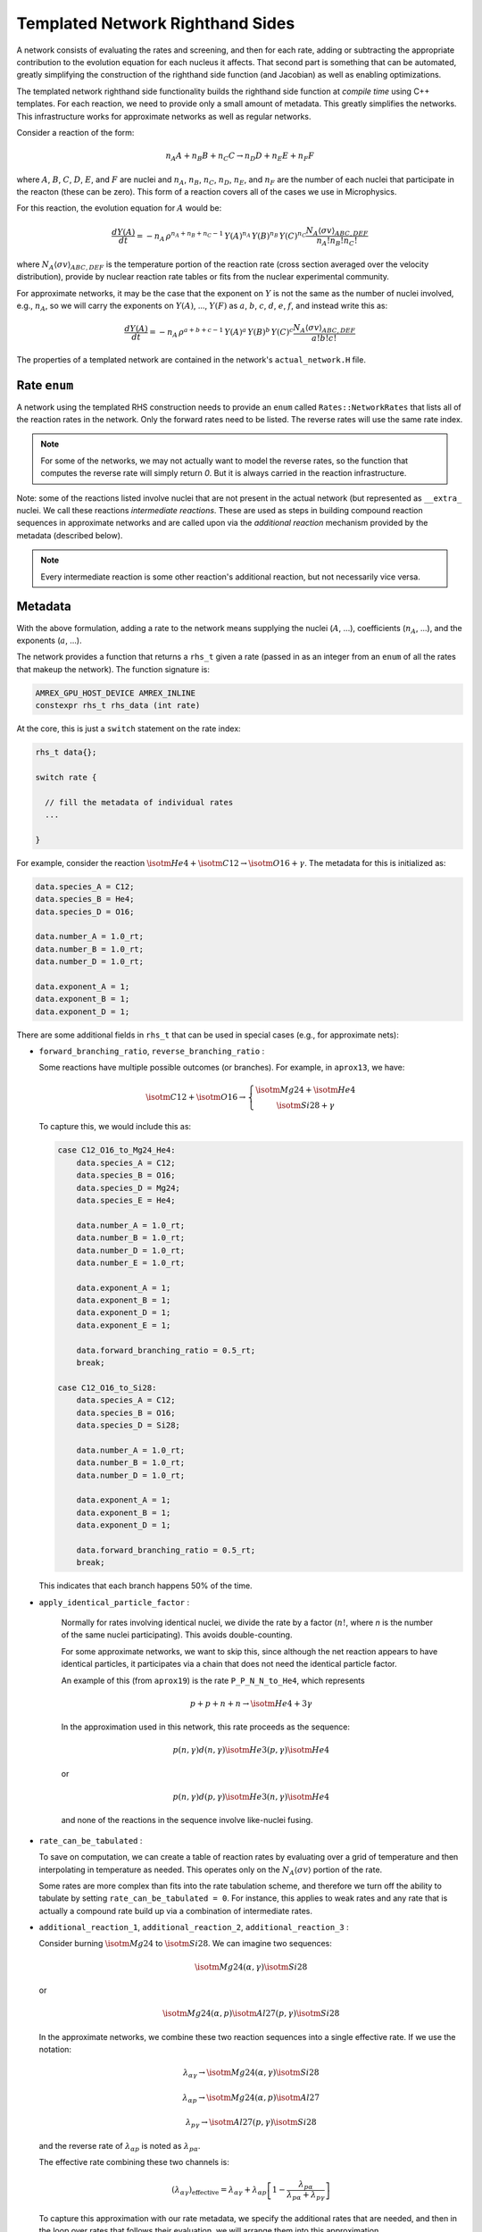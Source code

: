 .. _sec:templated_rhs:

*********************************
Templated Network Righthand Sides
*********************************

A network consists of evaluating the rates and screening, and then for
each rate, adding or subtracting the appropriate contribution to the
evolution equation for each nucleus it affects.  That second part is
something that can be automated, greatly simplifying the construction
of the righthand side function (and Jacobian) as well as enabling
optimizations.

The templated network righthand side functionality builds the
righthand side function at *compile time* using C++ templates.  For
each reaction, we need to provide only a small amount of metadata.
This greatly simplifies the networks.  This infrastructure works for
approximate networks as well as regular networks.

Consider a reaction of the form:

.. math::

   n_A A + n_B B + n_C C \rightarrow n_D D + n_E E + n_F F

where :math:`A`, :math:`B`, :math:`C`, :math:`D`, :math:`E`, and
:math:`F` are nuclei and :math:`n_A`, :math:`n_B`, :math:`n_C`,
:math:`n_D`, :math:`n_E`, and :math:`n_F` are the number of each
nuclei that participate in the reacton (these can be zero).  This form
of a reaction covers all of the cases we use in Microphysics.

For this reaction, the evolution equation for :math:`A` would be:

.. math::

   \frac{dY(A)}{dt} = -n_A \, \rho^{n_A + n_B + n_C - 1} \, Y(A)^{n_A} \, Y(B)^{n_B} \, Y(C)^{n_C} \frac{N_A \langle \sigma v \rangle_{ABC,DEF}}{n_A! n_B! n_C!}

where :math:`N_A \langle \sigma v \rangle_{ABC,DEF}` is the temperature
portion of the reaction rate (cross section averaged over the velocity
distribution), provide by nuclear reaction rate tables or fits from the nuclear
experimental community.

For approximate networks, it may be the case that the exponent on
:math:`Y` is not the same as the number of nuclei involved, e.g.,
:math:`n_A`, so we will carry the exponents on :math:`Y(A)`,
..., :math:`Y(F)` as :math:`a`, :math:`b`, :math:`c`, :math:`d`,
:math:`e`, :math:`f`, and instead write this as:

.. math::

   \frac{dY(A)}{dt} = -n_A \, \rho^{a + b + c - 1} \, Y(A)^a \, Y(B)^b \, Y(C)^c \frac{N_A \langle \sigma v \rangle_{ABC,DEF}}{a! b! c!}

The properties of a templated network are contained in the network's
``actual_network.H`` file.

Rate ``enum``
=============

A network using the templated RHS construction needs to provide an
``enum`` called ``Rates::NetworkRates`` that lists all of the reaction
rates in the network.  Only the forward rates need to be listed.  The
reverse rates will use the same rate index.

.. note::

   For some of the networks, we may not actually want to model the
   reverse rates, so the function that computes the reverse rate will
   simply return `0`.  But it is always carried in the reaction
   infrastructure.

Note: some of the reactions listed involve nuclei that are not present
in the actual network (but represented as ``__extra_`` nuclei.  We call
these reactions *intermediate reactions*.  These are used as steps in building
compound reaction sequences in approximate networks and are called upon via the
*additional reaction* mechanism provided by the metadata (described below).

.. note::

   Every intermediate reaction is some other reaction's additional
   reaction, but not necessarily vice versa.



Metadata
========

With the above formulation, adding a rate to the network means
supplying the nuclei (:math:`A`, ...), coefficients (:math:`n_A`,
...), and the exponents (:math:`a`, ...).

The network provides a function that returns a ``rhs_t`` given a rate
(passed in as an integer from an ``enum`` of all the rates that makeup
the network).  The function signature is:

.. code:: c++

   AMREX_GPU_HOST_DEVICE AMREX_INLINE
   constexpr rhs_t rhs_data (int rate)


At the core, this is just a ``switch`` statement on the rate index:

.. code:: c++

   rhs_t data{};

   switch rate {

     // fill the metadata of individual rates
     ...

   }

For example, consider the reaction :math:`\isotm{He}{4} + \isotm{C}{12} \rightarrow \isotm{O}{16} + \gamma`.  The metadata for this is initialized as:

.. code:: c++

   data.species_A = C12;
   data.species_B = He4;
   data.species_D = O16;

   data.number_A = 1.0_rt;
   data.number_B = 1.0_rt;
   data.number_D = 1.0_rt;

   data.exponent_A = 1;
   data.exponent_B = 1;
   data.exponent_D = 1;

There are some additional fields in ``rhs_t`` that can be used in
special cases (e.g., for approximate nets):

* ``forward_branching_ratio``, ``reverse_branching_ratio`` :

  Some reactions have multiple possible outcomes (or branches).  For example,
  in ``aprox13``, we have:

  .. math::

     \isotm{C}{12} + \isotm{O}{16} \rightarrow \left \{
       \begin{array}{c} \isotm{Mg}{24} + \isotm{He}{4} \\
                        \isotm{Si}{28} + \gamma \end{array} \right .

  To capture this, we would include this as:

  .. code:: c++

      case C12_O16_to_Mg24_He4:
          data.species_A = C12;
          data.species_B = O16;
          data.species_D = Mg24;
          data.species_E = He4;

          data.number_A = 1.0_rt;
          data.number_B = 1.0_rt;
          data.number_D = 1.0_rt;
          data.number_E = 1.0_rt;

          data.exponent_A = 1;
          data.exponent_B = 1;
          data.exponent_D = 1;
          data.exponent_E = 1;

          data.forward_branching_ratio = 0.5_rt;
          break;

      case C12_O16_to_Si28:
          data.species_A = C12;
          data.species_B = O16;
          data.species_D = Si28;

          data.number_A = 1.0_rt;
          data.number_B = 1.0_rt;
          data.number_D = 1.0_rt;

          data.exponent_A = 1;
          data.exponent_B = 1;
          data.exponent_D = 1;

          data.forward_branching_ratio = 0.5_rt;
          break;

  This indicates that each branch happens 50% of the time.


* ``apply_identical_particle_factor`` :

   Normally for rates involving identical nuclei, we divide
   the rate by a factor (:math:`n!`, where `n` is the number of the same nuclei participating).  This
   avoids double-counting.

   For some approximate networks, we want to skip this, since although
   the net reaction appears to have identical particles, it
   participates via a chain that does not need the identical particle
   factor.

   An example of this (from ``aprox19``) is the rate ``P_P_N_N_to_He4``, which represents

   .. math::

      p + p + n + n \rightarrow \isotm{He}{4} + 3 \gamma

   In the approximation used in this network, this rate proceeds as the sequence:

   .. math::

      p(n,\gamma) d(n,\gamma) \isotm{He}{3} (p, \gamma) \isotm{He}{4}

   or

   .. math::

      p(n,\gamma) d(p,\gamma) \isotm{He}{3} (n, \gamma) \isotm{He}{4}

   and none of the reactions in the sequence involve like-nuclei fusing.

* ``rate_can_be_tabulated`` :

  To save on computation, we can create a table of reaction rates
  by evaluating over a grid of temperature and then interpolating
  in temperature as needed.  This operates only on the
  :math:`N_A \langle \sigma v \rangle` portion of the rate.

  Some rates are more complex than fits into the rate tabulation
  scheme, and therefore we turn off the ability to tabulate by
  setting ``rate_can_be_tabulated = 0``.  For instance, this applies
  to weak rates and any rate that is actually a compound rate build
  up via a combination of intermediate rates.

* ``additional_reaction_1``, ``additional_reaction_2``, ``additional_reaction_3`` :

  Consider burning :math:`\isotm{Mg}{24}` to :math:`\isotm{Si}{28}`.  We can imagine two
  sequences:

  .. math::

     \isotm{Mg}{24} (\alpha, \gamma) \isotm{Si}{28}

  or

  .. math::

     \isotm{Mg}{24} (\alpha, p) \isotm{Al}{27} (p, \gamma) \isotm{Si}{28}

  In the approximate networks, we combine these two reaction sequences
  into a single effective rate.  If we use the notation:

  .. math::

     \lambda_{\alpha\gamma} \rightarrow \isotm{Mg}{24} (\alpha, \gamma) \isotm{Si}{28}

  .. math::

     \lambda_{\alpha p} \rightarrow \isotm{Mg}{24} (\alpha, p) \isotm{Al}{27}

  .. math::

     \lambda_{p\gamma} \rightarrow \isotm{Al}{27} (p, \gamma) \isotm{Si}{28}

  and the reverse rate of :math:`\lambda_{\alpha p}` is noted as :math:`\lambda_{p\alpha}`.

  The effective rate combining these two channels is:

  .. math::

     (\lambda_{\alpha\gamma})_\mathrm{effective} =
         \lambda_{\alpha\gamma} + \lambda_{\alpha p} \left [ 1 - \frac{\lambda_{p\alpha}}{\lambda_{p\alpha} + \lambda_{p\gamma}} \right ]

  To capture this approximation with our rate metadata, we specify the
  additional rates that are needed, and then in the loop over rates
  that follows their evaluation, we will arrange them into this
  approximation.

  The metadata for this reaction appears as:

  .. code:: c++

     case Mg24_He4_to_Si28:
         data.species_A = Mg24;
         data.species_B = He4;
         data.species_D = Si28;

         data.number_A = 1.0_rt;
         data.number_B = 1.0_rt;
         data.number_D = 1.0_rt;

         data.exponent_A = 1;
         data.exponent_B = 1;
         data.exponent_D = 1;

         data.additional_reaction_1 = Mg24_He4_to_Al27_P;
         data.additional_reaction_2 = Al27_P_to_Si28;
         break;

* ``screen_forward_reaction``, ``screen_reverse_reaction`` :

  These fields indicate whether to compute and apply the screening
  factors to the reaction rates.  Usually we will do this on all
  charged-particle reactions.  For neutron or gamma capture reactions,
  screening should be manually disabled.

  Additionally, if a rate involves additional rates in a sequence, we
  sometimes disable screening, as the screening is instead applied to
  those additional rates.


Loop over Rates
===============

The main logic for constructing RHS is contained in ``Microphysics/networks/rhs.H`` as ``rhs()``:

.. code:: c++

   AMREX_GPU_HOST_DEVICE AMREX_INLINE
   void rhs (burn_t& state, Array1D<Real, 1, neqs>& ydot)

The basic flow is:

#. Convert the incoming mass fractions into molar fractions

#. Compute the common temperature factors (used by rates) and
   composition factors (used by screening)

#. Compute all of the intermediate rates.

   Since these rates are used multiple times, we compute them once and cache them.
   This is done solely for performance reasons, since computing the rates is expensive.

#. Loop over rates

   a. Compute the rate if it is not an intermediate rate, otherwise,
      get the rate from the cache.

   b. Find any additional rates needed if this rate is actual a rate
      sequence.  These additional rates are drawn from the cache.

   c. Post-process the rate.  This is only done for rates that have
      additional rates.  This is where we would combine the primary
      rate and additional rates into a single effective rate (like
      shown for the :math:`(\alpha,\gamma)` and
      :math:`(\alpha,p)(p,\gamma)` sequence above.

      If the rate has no additional rates, then this step is a no-op.

   d. Loop over species:

      * If the species is used by this rate, then add it to the
        ``ydot`` for the species.

        Note: we always add the forward and reverse rates paired
        together here.  This greatly reduces roundoff error when the
        rates should drive us toward equilibrium.

#. Evaluate the neutrino cooling term

#. Compute the energy term from the ``ydot`` s.

Note that all of construction logic is done using ``constexpr`` expressions
(including the for-loops), allowing all of this logic to be evaluated
at compile time.  This effectively means that the compiler writes out
the full RHS for the network, leaving only the rate evaluation for
runtime.



Jacobian
========

With the same rate infrastructure, we are able to provide an analytic
Jacobian for our reaction networks.  The overall structure is the same
as the ``rhs()`` function described above.

.. note::

   We do one approximation to the species derivatives in the Jacobian.
   Some approximate networks have compound rates where :math:`N_A
   \langle \sigma v \rangle` can depend on composition, :math:`Y`.  We
   neglect this derivative in our Jacobian.

   Testing has shown that this does not greatly affect the performance
   of the network.


Linear Algebra
==============

The VODE integrator needs routines to do LU factorization and back
substitution.  We build off of the linpack ``dgefa`` and ``dgesl``
routines, using ``constexpr`` for-loops that know the network size
at compile time.

.. note::

   These routines do not perform pivoting.  This does not seem to be an
   issue for the types of matrices we solve with reactions (since they are
   all of the form :math:`I - \tau J`, where :math:`tau` is the timestep).
